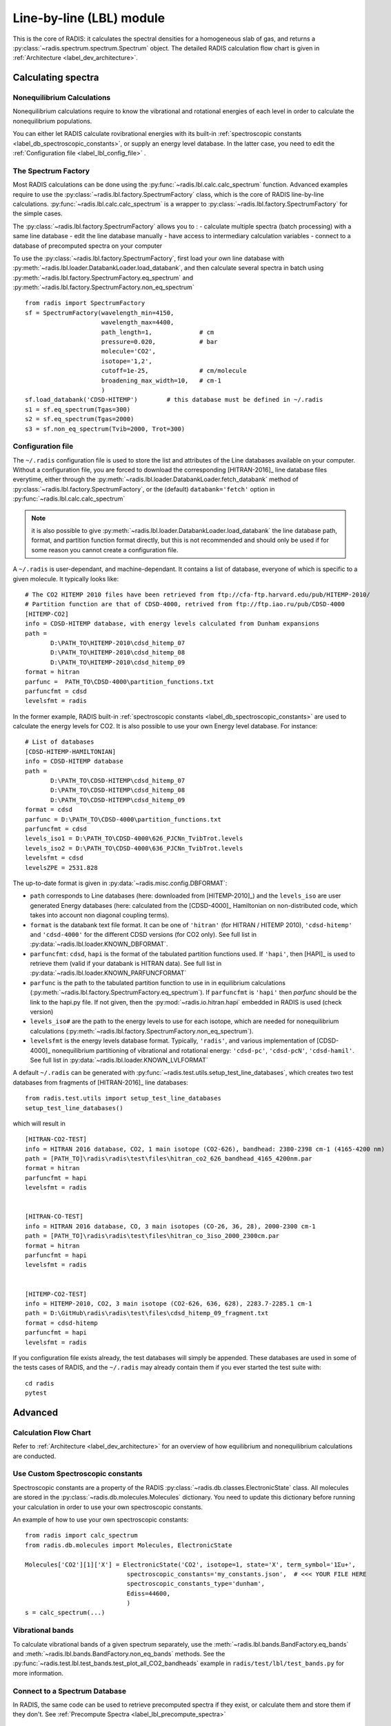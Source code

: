 .. _label_line_by_line:

=========================
Line-by-line (LBL) module
=========================

This is the core of RADIS: it calculates the spectral densities for a homogeneous
slab of gas, and returns a :py:class:`~radis.spectrum.spectrum.Spectrum` object. 
The detailed RADIS calculation flow chart is given in :ref:`Architecture <label_dev_architecture>`. 

Calculating spectra 
===================

Nonequilibrium Calculations
---------------------------

Nonequilibrium calculations require to know the vibrational and rotational energies of each 
level in order to calculate the nonequilibrium populations. 

You can either let RADIS calculate rovibrational energies
with its built-in :ref:`spectroscopic constants <label_db_spectroscopic_constants>`, 
or supply an energy level database. In the latter case, you need to edit the 
:ref:`Configuration file <label_lbl_config_file>` . 


The Spectrum Factory
--------------------

Most RADIS calculations can be done using the :py:func:`~radis.lbl.calc.calc_spectrum` function. 
Advanced examples require to use the :py:class:`~radis.lbl.factory.SpectrumFactory`
class, which is the core of RADIS line-by-line calculations. 
:py:func:`~radis.lbl.calc.calc_spectrum` is a wrapper to :py:class:`~radis.lbl.factory.SpectrumFactory`
for the simple cases. 

The :py:class:`~radis.lbl.factory.SpectrumFactory` allows you to :
- calculate multiple spectra (batch processing) with a same line database 
- edit the line database manually 
- have access to intermediary calculation variables
- connect to a database of precomputed spectra on your computer

To use the :py:class:`~radis.lbl.factory.SpectrumFactory`, first 
load your own line database with :py:meth:`~radis.lbl.loader.DatabankLoader.load_databank`, 
and then calculate several spectra in batch using 
:py:meth:`~radis.lbl.factory.SpectrumFactory.eq_spectrum` and 
:py:meth:`~radis.lbl.factory.SpectrumFactory.non_eq_spectrum` ::

    from radis import SpectrumFactory
    sf = SpectrumFactory(wavelength_min=4150, 
                         wavelength_max=4400,
                         path_length=1,             # cm
                         pressure=0.020,            # bar
                         molecule='CO2',
                         isotope='1,2', 
                         cutoff=1e-25,              # cm/molecule  
                         broadening_max_width=10,   # cm-1
                         )
    sf.load_databank('CDSD-HITEMP')        # this database must be defined in ~/.radis
    s1 = sf.eq_spectrum(Tgas=300)
    s2 = sf.eq_spectrum(Tgas=2000)
    s3 = sf.non_eq_spectrum(Tvib=2000, Trot=300)

.. _label_lbl_config_file:

Configuration file
------------------

The ``~/.radis`` configuration file is used to store the list and attributes of the Line databases 
available on your computer. 
Without a configuration file, you are forced to download the corresponding [HITRAN-2016]_ line database 
files everytime, either through the :py:meth:`~radis.lbl.loader.DatabankLoader.fetch_databank` method 
of :py:class:`~radis.lbl.factory.SpectrumFactory`, or the (default) ``databank='fetch'`` option in 
:py:func:`~radis.lbl.calc.calc_spectrum`

.. note::

    it is also possible to give :py:meth:`~radis.lbl.loader.DatabankLoader.load_databank` the line database path,
    format, and partition function format directly, but this is not recommended and should only be used if for some 
    reason you cannot create a configuration file. 

A ``~/.radis`` is user-dependant, and machine-dependant. It contains a list of database, everyone of which 
is specific to a given molecule. It typically looks like::

    # The CO2 HITEMP 2010 files have been retrieved from ftp://cfa-ftp.harvard.edu/pub/HITEMP-2010/
    # Partition function are that of CDSD-4000, retrived from ftp://ftp.iao.ru/pub/CDSD-4000
    [HITEMP-CO2]
    info = CDSD-HITEMP database, with energy levels calculated from Dunham expansions
    path = 
           D:\PATH_TO\HITEMP-2010\cdsd_hitemp_07
           D:\PATH_TO\HITEMP-2010\cdsd_hitemp_08
           D:\PATH_TO\HITEMP-2010\cdsd_hitemp_09
    format = hitran
    parfunc =  PATH_TO\CDSD-4000\partition_functions.txt
    parfuncfmt = cdsd
    levelsfmt = radis

In the former example, RADIS built-in :ref:`spectroscopic constants <label_db_spectroscopic_constants>` 
are used to calculate the energy levels for CO2. 
It is also possible to use your own Energy level database. For instance::


    # List of databases
    [CDSD-HITEMP-HAMILTONIAN]
    info = CDSD-HITEMP database
    path = 
           D:\PATH_TO\CDSD-HITEMP\cdsd_hitemp_07
           D:\PATH_TO\CDSD-HITEMP\cdsd_hitemp_08
           D:\PATH_TO\CDSD-HITEMP\cdsd_hitemp_09
    format = cdsd
    parfunc = D:\PATH_TO\CDSD-4000\partition_functions.txt
    parfuncfmt = cdsd
    levels_iso1 = D:\PATH_TO\CDSD-4000\626_PJCNn_TvibTrot.levels
    levels_iso2 = D:\PATH_TO\CDSD-4000\636_PJCNn_TvibTrot.levels
    levelsfmt = cdsd
    levelsZPE = 2531.828

The up-to-date format is given in :py:data:`~radis.misc.config.DBFORMAT`:

- ``path`` corresponds to Line databases (here: downloaded from [HITEMP-2010]_) and the ``levels_iso``
  are user generated Energy databases (here: calculated from the [CDSD-4000]_ Hamiltonian on non-distributed code,
  which takes into account non diagonal coupling terms). 

- ``format`` is the databank text file format. It can be one of ``'hitran'`` (for HITRAN / HITEMP 2010), 
  ``'cdsd-hitemp'`` and ``'cdsd-4000'`` for the different CDSD versions (for CO2 only). See full list in 
  :py:data:`~radis.lbl.loader.KNOWN_DBFORMAT`. 
  
- ``parfuncfmt``: ``cdsd``, ``hapi`` is the format of the tabulated partition functions used. 
  If ``'hapi'``, then [HAPI]_ is used to retrieve them (valid if your databank is HITRAN data). 
  See full list in :py:data:`~radis.lbl.loader.KNOWN_PARFUNCFORMAT` 
 
- ``parfunc`` is the path to the tabulated partition function to use in in equilibrium calculations 
  (:py:meth:`~radis.lbl.factory.SpectrumFactory.eq_spectrum`). If ``parfuncfmt`` is ``'hapi'`` then `parfunc` should be
  the link to the hapi.py file. If not given, then the :py:mod:`~radis.io.hitran.hapi` embedded in RADIS 
  is used (check version)
  
- ``levels_iso#`` are the path to the energy levels to use for each isotope, which are needed for 
  nonequilibrium calculations (:py:meth:`~radis.lbl.factory.SpectrumFactory.non_eq_spectrum`).

- ``levelsfmt`` is the energy levels database format. Typically, ``'radis'``, and various implementation of [CDSD-4000]_ 
  nonequilibrium partitioning of vibrational and rotational energy: ``'cdsd-pc'``, ``'cdsd-pcN'``, ``'cdsd-hamil'``. 
  See full list in :py:data:`~radis.lbl.loader.KNOWN_LVLFORMAT`

  
A default ``~/.radis`` can be generated with :py:func:`~radis.test.utils.setup_test_line_databases`, which 
creates two test databases from fragments of [HITRAN-2016]_ line databases:: 

    from radis.test.utils import setup_test_line_databases
    setup_test_line_databases()
    
which will result in ::


    [HITRAN-CO2-TEST]
    info = HITRAN 2016 database, CO2, 1 main isotope (CO2-626), bandhead: 2380-2398 cm-1 (4165-4200 nm)
    path = [PATH_TO]\radis\radis\test\files\hitran_co2_626_bandhead_4165_4200nm.par
    format = hitran
    parfuncfmt = hapi
    levelsfmt = radis


    [HITRAN-CO-TEST]
    info = HITRAN 2016 database, CO, 3 main isotopes (CO-26, 36, 28), 2000-2300 cm-1
    path = [PATH_TO]\radis\radis\test\files\hitran_co_3iso_2000_2300cm.par
    format = hitran
    parfuncfmt = hapi
    levelsfmt = radis


    [HITEMP-CO2-TEST]
    info = HITEMP-2010, CO2, 3 main isotope (CO2-626, 636, 628), 2283.7-2285.1 cm-1
    path = D:\GitHub\radis\radis\test\files\cdsd_hitemp_09_fragment.txt
    format = cdsd-hitemp
    parfuncfmt = hapi
    levelsfmt = radis


If you configuration file exists already, the test databases will simply be appended. 
These databases are used in some of the tests cases of RADIS, and the ``~/.radis`` may already contain 
them if you ever started the test suite with::

    cd radis 
    pytest 


Advanced
========

Calculation Flow Chart
----------------------

Refer to :ref:`Architecture <label_dev_architecture>` for an overview of how equilibrium
and nonequilibrium calculations are conducted. 


Use Custom Spectroscopic constants
----------------------------------

Spectroscopic constants are a property of the RADIS :py:class:`~radis.db.classes.ElectronicState` 
class. All molecules are stored in the :py:class:`~radis.db.molecules.Molecules` dictionary.
You need to update this dictionary before running your calculation in order to use your 
own spectroscopic constants. 

An example of how to use your own spectroscopic constants::

    from radis import calc_spectrum
    from radis.db.molecules import Molecules, ElectronicState

    Molecules['CO2'][1]['X'] = ElectronicState('CO2', isotope=1, state='X', term_symbol='1Σu+',
                                spectroscopic_constants='my_constants.json',  # <<< YOUR FILE HERE 
                                spectroscopic_constants_type='dunham',
                                Ediss=44600,
                                )
    s = calc_spectrum(...)



Vibrational bands
-----------------

To calculate vibrational bands of a given spectrum separately, use the  
:meth:`~radis.lbl.bands.BandFactory.eq_bands` and  :meth:`~radis.lbl.bands.BandFactory.non_eq_bands`
methods. See the :py:func:`~radis.test.lbl.test_bands.test_plot_all_CO2_bandheads` example in 
``radis/test/lbl/test_bands.py`` for more information. 


Connect to a Spectrum Database
------------------------------

In RADIS, the same code can be used to retrieve precomputed spectra if they exist, 
or calculate them and store them if they don't. See :ref:`Precompute Spectra <label_lbl_precompute_spectra>`



.. _label_lbl_performance:

Performance
===========

RADIS is very optimized, making use of C-compiled libraries (NumPy, Numba) for computationally intensive steps, 
and data analysis libraries (Pandas) to handle lines databases efficiently. 
Additionaly, different strategies and parameters are used to improve performances further:

Line Database Reduction Strategies
----------------------------------

By default:

- *linestrength cutoff* : lines with low linestrength are discarded after the new 
  populations are calculated. 
  Parameter: :py:attr:`~radis.lbl.loader.Input.cutoff` 
  (see the default value in the arguments of :py:meth:`~radis.lbl.factory.SpectrumFactory.eq_spectrum`)

Additional strategies (deactivated by default):

- *weak lines* (pseudo-continuum): lines which are close to a much stronger line are called weak lines. 
  They are added to a pseudo-continuum and their lineshape is calculated with a simple 
  rectangular approximation.  
  See the default value in the arguments of :py:attr:`~radis.lbl.loader.Parameters.pseudo_continuum_threshold` 
  (see arguments of :py:meth:`~radis.lbl.factory.SpectrumFactory.eq_spectrum`)


Lineshape optimizations
-----------------------

Lineshape convolution is usually the performance bottleneck in any line-by-line code. 

Two approaches can be used:

- improve the convolution efficiency. This involves using an efficient convolution algorithm,
  using a reduced convolution kernel, analytical approximations, or multiple spectral grid.
- reduce the number of convolutions (for a given number of lines): this is done using the DLM strategy. 

RADIS implements the two approaches as well as various strategies and parameters 
to calculate the lineshapes efficiently. 

- *broadening width* : lineshapes are calculated on a reduced spectral range. 
  Voigt computation calculation times scale linearly with that parameter. 
  Gaussian x Lorentzian calculation times scale as a square with that parameter. 
  parameters: broadening_max_width

- *Voigt approximation* : Voigt is calculated with an analytical approximation. 
  Parameter : :py:attr:`~radis.lbl.loader.Parameters.broadening_max_width` and 
  default values in the arguments of :py:meth:`~radis.lbl.factory.SpectrumFactory.eq_spectrum`. 
  See :py:func:`~radis.lbl.broadening.voigt_lineshape`. 

- *Fortran precompiled* : previous Voigt analytical approximation is 
  precompiled in Fortran to improve performance times. This is always the 
  case and cannot be changed on the user side at the moment. See the source code
  of :py:func:`~radis.lbl.broadening.voigt_lineshape`. 
  
- *Multiple spectral grids* : many LBL codes use different spectral grids to 
  calculate the lineshape wings with a lower resolution. This strategy is not 
  implemented in RADIS. 

- *DLM* :  lines are projected on a Lineshape database to reduce the number of calculated 
  lineshapes from millions to a few dozens.
  With this optimization strategy, the lineshape convolution becomes almost instantaneous 
  and all the other strategies are rendered useless. Projection of all lines on the lineshape 
  database becomes the performance bottleneck.
  parameters: :py:attr:`~radis.lbl.loader.Parameters.dlm_res_L`, 
  :py:attr:`~radis.lbl.loader.Parameters.dlm_res_G`. 
  (this is the default strategy implemented in RADIS)

More details on the parameters below:

Computation parameters
----------------------

If performance is an issue (for instance when calculating polyatomic spectra on large spectral ranges), you 
may want to tweak the computation parameters in :py:func:`~radis.lbl.calc.calc_spectrum` and 
:py:class:`~radis.lbl.factory.SpectrumFactory`. In particular, the parameters that have the highest 
impact on the calculation performances are:

- The ``broadening_max_width``, which defines the spectral range over which the broadening is calculated. 
- The linestrength ``cutoff``, which defines which low intensity lines should be discarded. See 
  :meth:`~radis.lbl.base.BaseFactory.plot_linestrength_hist` to choose a correct cutoff. 
  
Check the [RADIS-2018]_ article for a quantitative assessment of the influence of the different parameters. 

Other strategies are possible, such as calculating the weak lines in a pseudo-continuum. This can 
result in orders of magnitude improvements in computation performances.:

- The ``pseudo_continuum_threshold`` defines which treshold should be used. 

See the :py:func:`~radis.test.lbl.test_broadening.test_abscoeff_continuum` case in ``radis/test/lbl/test_broadening.py`` 
for an example, which can be run with (you will need the CDSD-HITEMP database installed) ::

    pytest radis/test/lbl/test_broadening.py -m "test_abscoeff_continuum"


Database loading
----------------

Line database can be a performance bottleneck, especially for large polyatomic molecules in the [HITEMP-2010]_ 
or [CDSD-4000]_ databases. 
Line database files are automatically cached by RADIS under a ``.h5`` format after they are loaded the first time. 
If you want to deactivate this behaviour, use ``use_cached=False`` in :py:func:`~radis.lbl.calc.calc_spectrum`,
or ``db_use_cached=False, lvl_use_cached=False`` in :py:class:`~radis.lbl.factory.SpectrumFactory`.

If you are downloading the line database from [HITRAN-2016]_ with :py:meth:`~radis.lbl.loader.DatabankLoader.fetch_databank` 
or the ``databank='fetch'`` option in :py:func:`~radis.lbl.calc.calc_spectrum`, then it is at the moment 
impossible to cache the database. 

You can also use :py:meth:`~radis.lbl.loader.DatabankLoader.init_databank` instead of the default 
:py:meth:`~radis.lbl.loader.DatabankLoader.load_databank`. The former will save the line database parameter,
and only load them if needed. This is useful if used in conjonction with 
:py:meth:`~radis.lbl.loader.DatabankLoader.init_database`, which will retrieve precomputed spectra from 
a database if they exist. 


Manipulate the database
-----------------------

If for any reason, you want to manipulate the line database manually (for instance, keeping only lines emitting 
by a particular level), you need to access the :py:attr:`~radis.lbl.loader.DatabankLoader.df0` attribute of 
:py:class:`~radis.lbl.factory.SpectrumFactory`. 

.. warning::

    never overwrite the ``df0`` attribute, else some metadata may be lost in the process. Only use inplace operations. 
    
For instance::

    sf = SpectrumFactory(
        wavenum_min= 2150.4,
        wavenum_max=2151.4,
        pressure=1,
        isotope=1)
    sf.load_databank('HITRAN-CO-TEST')
    sf.df0.drop(sf.df0[sf.df0.vu!=1].index, inplace=True)   # keep lines emitted by v'=1 only
    sf.eq_spectrum(Tgas=3000, name='vu=1').plot()

:py:attr:`~radis.lbl.loader.DatabankLoader.df0` contains the lines as they are loaded from the database. 
:py:attr:`~radis.lbl.loader.DatabankLoader.df1` is generated during the spectrum calculation, after the 
line database reduction steps, population calculation, and scaling of intensity and broadening parameters 
with the calculated conditions. 

Parallelization
---------------

Two parallelization are built-in RADIS. You can either run several :py:class:`~radis.lbl.factory.SpectrumFactory` 
in parallel. For that, just replace the :py:class:`~radis.lbl.factory.SpectrumFactory` with 
:py:class:`~radis.lbl.parallel.ParallelFactory` in your code, and use lists instead of single values 
for your input parameters. Example::

    from radis import SpectrumFactory
    sf = SpectrumFactory(...)
    sf.init_database(...)              # to store all spectra automatically
    for T in Tlist:
        s = sf.eq_spectrum(T)

Becomes::

    from radis import ParallelFactory
    sf = ParallelFactory(...)
    sf.init_database(...)              # to store all spectra automatically
    sf.eq_spectrum(Tlist)


Another parallelization is possible within one :py:class:`~radis.lbl.factory.SpectrumFactory` instance. 
In that case, the line database is split in different chuncks of lines that are processed independantly. 
See the ``parallel=`` parameter in :py:class:`~radis.lbl.factory.SpectrumFactory`. 

.. warning::
    Because LBL computations are usually more memory-heavy than CPU-heavy, you may not get 
    a lot of improvement by using parallelization. Ensure that your test works. 
    
Parallelized code can be tested against the linear code in `radis/test/lbl/test_parallel.py`, which can be run 
with::

    pytest radis/test/lbl/test_parallel.py 

Profiler
--------

You may want to track where the calculation is taking some time. 
You can set ``verbose=2`` to print the time spent on different operations. Example::

    s = calc_spectrum(1900, 2300,         # cm-1
                      molecule='CO',
                      isotope='1,2,3',
                      pressure=1.01325,   # bar
                      Tvib=1000,          # K
                      Trot=300,           # K
                      mole_fraction=0.1,
                      verbose=2,
                      )

::

    >>> ...
    >>> Fetching vib / rot energies for all 749 transitions
    >>> Fetched energies in 0s
    >>> Calculate weighted transition moment
    >>> Calculated weighted transition moment in 0.0
    >>> Calculating nonequilibrium populations
    >>> sorting lines by vibrational bands
    >>> lines sorted in 0.0s
    >>> Calculated nonequilibrium populations in 0.1s
    >>> scale nonequilibrium linestrength
    >>> scaled nonequilibrium linestrength in 0.0s
    >>> calculated emission integral
    >>> calculated emission integral in 0.0s
    >>> Applying linestrength cutoff
    >>> Applied linestrength cutoff in 0.0s (expected time saved ~ 0.0s)
    >>> Calculating lineshift
    >>> Calculated lineshift in 0.0s
    >>> Calculate broadening FWHM
    >>> Calculated broadening FWHM in 0.0s
    >>> Calculating line broadening (695 lines: expect ~ 0.1s on 1 CPU)
    >>> Calculated line broadening in 0.1s
    >>> process done in 0.4s
    >>> ... 

.. _label_lbl_precompute_spectra:

Precompute Spectra
------------------

See :py:meth:`~radis.lbl.loader.DatabankLoader.init_database`, which is the direct integration 
of :py:class:`~radis.tools.database.SpecDatabase` in a :py:class:`~radis.lbl.factory.SpectrumFactory` 